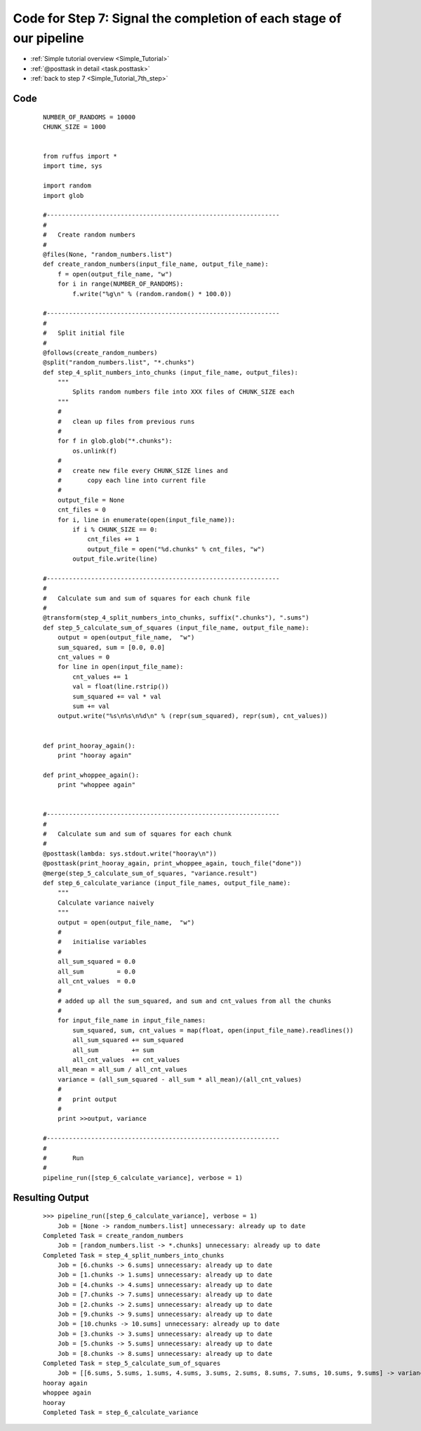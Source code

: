 .. _Simple_Tutorial_7th_step_code:

#########################################################################
Code for Step 7: Signal the completion of each stage of our pipeline
#########################################################################
* :ref:`Simple tutorial overview <Simple_Tutorial>` 
* :ref:`@posttask in detail <task.posttask>`
* :ref:`back to step 7 <Simple_Tutorial_7th_step>`

************************************
Code
************************************
    ::
    
        NUMBER_OF_RANDOMS = 10000
        CHUNK_SIZE = 1000
        
        
        from ruffus import *
        import time, sys
        
        import random
        import glob
        
        #---------------------------------------------------------------
        #
        #   Create random numbers 
        #
        @files(None, "random_numbers.list")
        def create_random_numbers(input_file_name, output_file_name):
            f = open(output_file_name, "w")
            for i in range(NUMBER_OF_RANDOMS):
                f.write("%g\n" % (random.random() * 100.0))
        
        #---------------------------------------------------------------
        #
        #   Split initial file
        #
        @follows(create_random_numbers)        
        @split("random_numbers.list", "*.chunks")
        def step_4_split_numbers_into_chunks (input_file_name, output_files):
            """
                Splits random numbers file into XXX files of CHUNK_SIZE each
            """
            #
            #   clean up files from previous runs
            # 
            for f in glob.glob("*.chunks"):
                os.unlink(f)
            #
            #   create new file every CHUNK_SIZE lines and 
            #       copy each line into current file
            # 
            output_file = None
            cnt_files = 0
            for i, line in enumerate(open(input_file_name)):
                if i % CHUNK_SIZE == 0:
                    cnt_files += 1
                    output_file = open("%d.chunks" % cnt_files, "w")
                output_file.write(line)
        
        #---------------------------------------------------------------
        #
        #   Calculate sum and sum of squares for each chunk file
        #
        @transform(step_4_split_numbers_into_chunks, suffix(".chunks"), ".sums")
        def step_5_calculate_sum_of_squares (input_file_name, output_file_name):
            output = open(output_file_name,  "w")
            sum_squared, sum = [0.0, 0.0]
            cnt_values = 0
            for line in open(input_file_name):
                cnt_values += 1
                val = float(line.rstrip())
                sum_squared += val * val
                sum += val
            output.write("%s\n%s\n%d\n" % (repr(sum_squared), repr(sum), cnt_values))


        def print_hooray_again():
            print "hooray again"        

        def print_whoppee_again():
            print "whoppee again"        


        #---------------------------------------------------------------
        #
        #   Calculate sum and sum of squares for each chunk
        #
        @posttask(lambda: sys.stdout.write("hooray\n"))
        @posttask(print_hooray_again, print_whoppee_again, touch_file("done"))
        @merge(step_5_calculate_sum_of_squares, "variance.result")
        def step_6_calculate_variance (input_file_names, output_file_name):
            """
            Calculate variance naively
            """
            output = open(output_file_name,  "w")
            # 
            #   initialise variables            
            #
            all_sum_squared = 0.0
            all_sum         = 0.0
            all_cnt_values  = 0.0 
            # 
            # added up all the sum_squared, and sum and cnt_values from all the chunks
            # 
            for input_file_name in input_file_names:
                sum_squared, sum, cnt_values = map(float, open(input_file_name).readlines())
                all_sum_squared += sum_squared
                all_sum         += sum        
                all_cnt_values  += cnt_values 
            all_mean = all_sum / all_cnt_values
            variance = (all_sum_squared - all_sum * all_mean)/(all_cnt_values)
            # 
            #   print output
            #
            print >>output, variance
        
        #---------------------------------------------------------------
        #
        #       Run
        #
        pipeline_run([step_6_calculate_variance], verbose = 1)

        

************************************
Resulting Output
************************************
    ::

        >>> pipeline_run([step_6_calculate_variance], verbose = 1)
            Job = [None -> random_numbers.list] unnecessary: already up to date
        Completed Task = create_random_numbers
            Job = [random_numbers.list -> *.chunks] unnecessary: already up to date
        Completed Task = step_4_split_numbers_into_chunks
            Job = [6.chunks -> 6.sums] unnecessary: already up to date
            Job = [1.chunks -> 1.sums] unnecessary: already up to date
            Job = [4.chunks -> 4.sums] unnecessary: already up to date
            Job = [7.chunks -> 7.sums] unnecessary: already up to date
            Job = [2.chunks -> 2.sums] unnecessary: already up to date
            Job = [9.chunks -> 9.sums] unnecessary: already up to date
            Job = [10.chunks -> 10.sums] unnecessary: already up to date
            Job = [3.chunks -> 3.sums] unnecessary: already up to date
            Job = [5.chunks -> 5.sums] unnecessary: already up to date
            Job = [8.chunks -> 8.sums] unnecessary: already up to date
        Completed Task = step_5_calculate_sum_of_squares
            Job = [[6.sums, 5.sums, 1.sums, 4.sums, 3.sums, 2.sums, 8.sums, 7.sums, 10.sums, 9.sums] -> variance.result] completed
        hooray again
        whoppee again
        hooray
        Completed Task = step_6_calculate_variance
